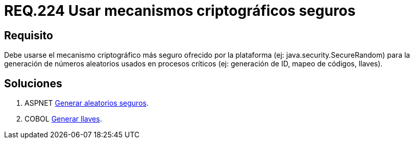 :slug: rules/224/
:category: rules
:description: En el presente documento se detallan los requerimientos de seguridad relacionados a los números aleatorios. En este requerimiento se establece la importancia de implementar mecanismos criptográficos seguros para la generación de números aleatorios usados en procesos críticos.
:keywords: Requerimiento, Seguridad, Aleatorios, Mecanismos, Criptográficos, Seguros.
:rules: yes

= REQ.224 Usar mecanismos criptográficos seguros

== Requisito

Debe usarse el mecanismo criptográfico más seguro
ofrecido por la plataforma (ej: +java.security.SecureRandom+)
para la generación de números aleatorios usados en procesos críticos
(ej: generación de +ID+, mapeo de códigos, llaves).

== Soluciones

. +ASPNET+ link:../../defends/aspnet/generar-aleatorios-seguros/[Generar aleatorios seguros].
. +COBOL+ link:../../defends/cobol/generar-llaves/[Generar llaves].
